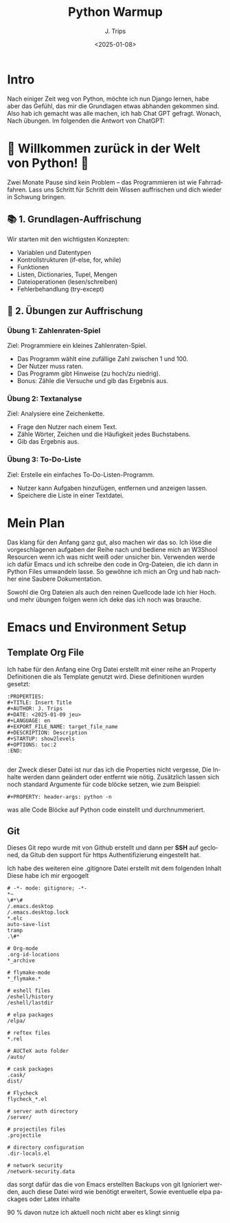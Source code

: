 #+TITLE: Python Warmup
#+AUTHOR: J. Trips
#+DATE: <2025-01-08>
#+LANGUAGE: de
#+EXPORT_FILE_NAME: Readme
#+DESCRIPTION: Erklärungen zum Python Warmup
#+STARTUP: show2levels
#+OPTIONS: toc:2


* Intro

Nach einiger Zeit weg von Python, möchte ich nun Django lernen, habe aber das Gefühl, das mir die Grundlagen etwas abhanden gekommen sind. Also hab ich gemacht was alle machen, ich hab Chat GPT gefragt.
Wonach,
Nach übungen. Im folgenden die Antwort von ChatGPT:


* 🚀 Willkommen zurück in der Welt von Python! 🐍

Zwei Monate Pause sind kein Problem – das Programmieren ist wie Fahrradfahren. Lass uns Schritt für Schritt dein Wissen auffrischen und dich wieder in Schwung bringen.

** 📚 1. Grundlagen-Auffrischung

Wir starten mit den wichtigsten Konzepten:

- Variablen und Datentypen
- Kontrollstrukturen (if-else, for, while)
- Funktionen
- Listen, Dictionaries, Tupel, Mengen
- Dateioperationen (lesen/schreiben)
- Fehlerbehandlung (try-except)


** 🧠 2. Übungen zur Auffrischung
*** Übung 1: Zahlenraten-Spiel

Ziel: Programmiere ein kleines Zahlenraten-Spiel.

 - Das Programm wählt eine zufällige Zahl zwischen 1 und 100.
 - Der Nutzer muss raten.
 - Das Programm gibt Hinweise (zu hoch/zu niedrig).
 - Bonus: Zähle die Versuche und gib das Ergebnis aus.


*** Übung 2: Textanalyse

Ziel: Analysiere eine Zeichenkette.

- Frage den Nutzer nach einem Text.
- Zähle Wörter, Zeichen und die Häufigkeit jedes Buchstabens.
- Gib das Ergebnis aus.


*** Übung 3: To-Do-Liste

Ziel: Erstelle ein einfaches To-Do-Listen-Programm.

- Nutzer kann Aufgaben hinzufügen, entfernen und anzeigen lassen.
- Speichere die Liste in einer Textdatei.



* Mein Plan

Das klang für den Anfang ganz gut, also machen wir das so. Ich löse die vorgeschlagenen aufgaben der Reihe nach und bediene mich an W3Shool Resourcen wenn ich was nicht weiß oder unsicher bin.
Verwenden werde ich dafür Emacs und ich schreibe den code in Org-Dateien, die ich dann in Python Files umwandeln lasse. So gewöhne ich mich an Org und hab nachher eine Saubere Dokumentation.

Sowohl die Org Dateien als auch den reinen Quellcode lade ich hier Hoch. und mehr übungen folgen wenn ich deke das ich noch was brauche.

* Emacs und Environment Setup
** Template Org File

Ich habe für den Anfang eine Org Datei erstellt mit einer reihe an Property Definitionen die als Template genutzt wird. Diese definitionen wurden gesetzt:

#+begin_src 
   :PROPERTIES:
   #+TITLE: Insert Title
   #+AUTHOR: J. Trips
   #+DATE: <2025-01-09 jeu>
   #+LANGUAGE: en
   #+EXPORT_FILE_NAME: target_file_name
   #+DESCRIPTION: Description
   #+STARTUP: show2levels
   #+OPTIONS: toc:2
   :END:

#+end_src

der Zweck dieser Datei ist nur das ich die Properties nicht vergesse, Die Inhalte werden dann geändert oder entfernt wie nötig.
Zusätzlich lassen sich noch standard Argumente für code blöcke setzen, wie zum Beispiel:

#+begin_src
  #+PROPERTY: header-args: python -n
#+end_src

was alle Code Blöcke auf Python code einstellt und durchnummeriert.

** Git
Dieses Git repo wurde mit von Github erstellt und dann per *SSH* auf gecloned, da Gitub den support für https Authentifizierung eingestellt hat.

Ich habe des weiteren eine .gitignore Datei erstellt mit dem folgenden Inhalt
Diese habe ich mir ergoogelt

#+begin_src .gitignore
# -*- mode: gitignore; -*-
*~
\#*\#
/.emacs.desktop
/.emacs.desktop.lock
*.elc
auto-save-list
tramp
.\#*

# Org-mode
.org-id-locations
*_archive

# flymake-mode
*_flymake.*

# eshell files
/eshell/history
/eshell/lastdir

# elpa packages
/elpa/

# reftex files
*.rel

# AUCTeX auto folder
/auto/

# cask packages
.cask/
dist/

# Flycheck
flycheck_*.el

# server auth directory
/server/

# projectiles files
.projectile

# directory configuration
.dir-locals.el

# network security
/network-security.data
#+end_src

das sorgt dafür das die von Emacs erstellten Backups von git Ignioriert werden, auch diese Datei wird wie benötigt erweitert, Sowie eventuelle elpa packages oder Latex inhalte

90 % davon nutze ich aktuell noch nicht aber es klingt sinnig


